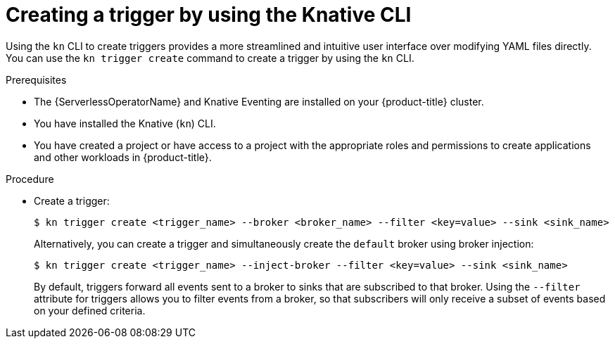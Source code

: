 // Module included in the following assemblies:
//
// * /serverless/develop/serverless-triggers.adoc

:_content-type: PROCEDURE
[id="serverless-create-kn-trigger_{context}"]
= Creating a trigger by using the Knative CLI

Using the `kn` CLI to create triggers provides a more streamlined and intuitive user interface over modifying YAML files directly. You can use the `kn trigger create` command to create a trigger by using the `kn` CLI.

.Prerequisites

* The {ServerlessOperatorName} and Knative Eventing are installed on your {product-title} cluster.
* You have installed the Knative (`kn`) CLI.
* You have created a project or have access to a project with the appropriate roles and permissions to create applications and other workloads in {product-title}.

.Procedure

* Create a trigger:
+
[source,terminal]
----
$ kn trigger create <trigger_name> --broker <broker_name> --filter <key=value> --sink <sink_name>
----
+
Alternatively, you can create a trigger and simultaneously create the `default` broker using broker injection:
+
[source,terminal]
----
$ kn trigger create <trigger_name> --inject-broker --filter <key=value> --sink <sink_name>
----
+
By default, triggers forward all events sent to a broker to sinks that are subscribed to that broker.
Using the `--filter` attribute for triggers allows you to filter events from a broker, so that subscribers will only receive a subset of events based on your defined criteria.
